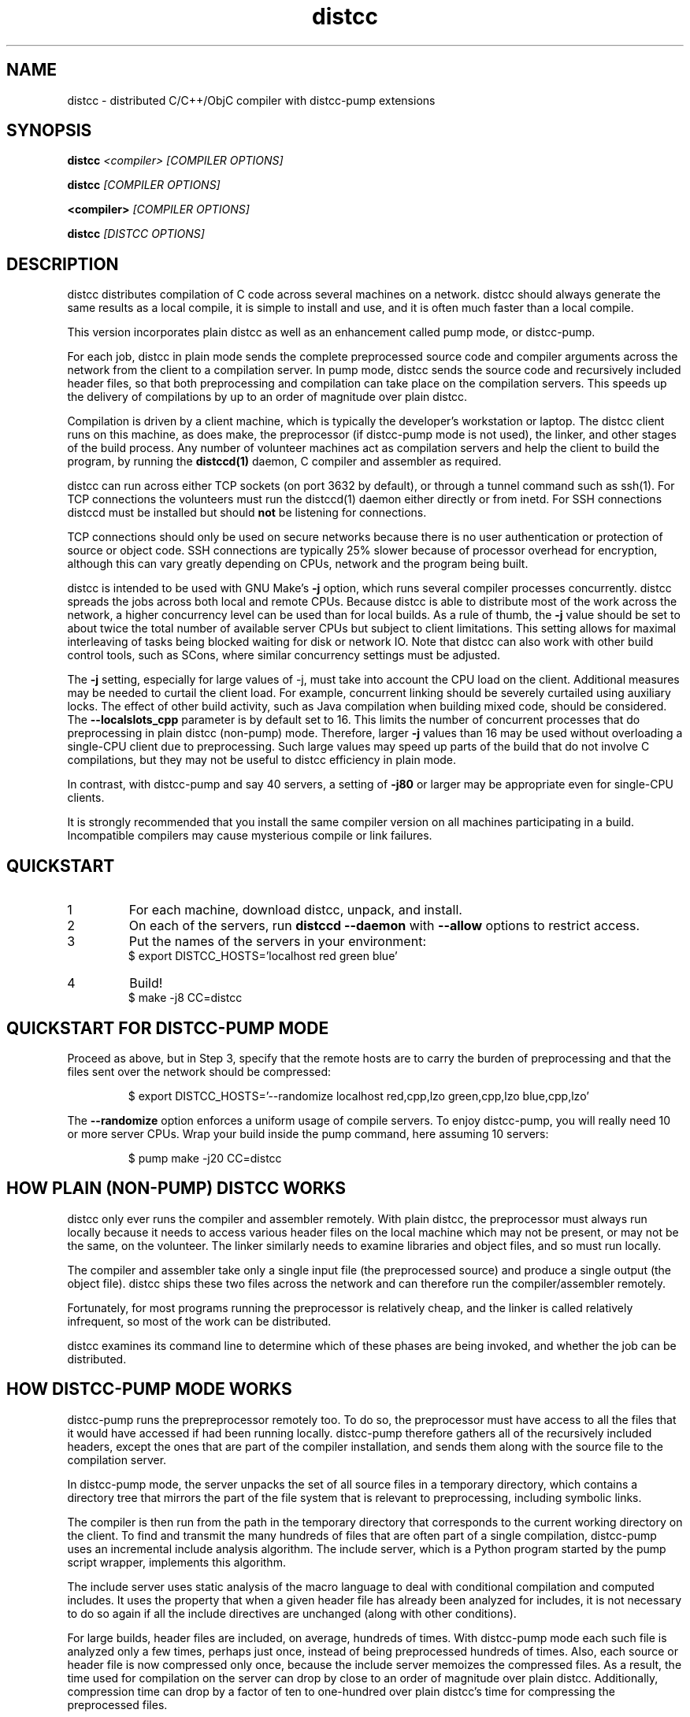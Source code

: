 .TH distcc 1 "27 March 2008"
.SH "NAME"
distcc \- distributed C/C++/ObjC compiler with distcc-pump extensions
.SH "SYNOPSIS"
.B distcc 
.I <compiler> [COMPILER OPTIONS] 
.PP
.B distcc
.I [COMPILER OPTIONS]
.PP
.B <compiler>
.I [COMPILER OPTIONS]
.PP
.B distcc
.I [DISTCC OPTIONS]
.SH "DESCRIPTION"
.P 
distcc distributes compilation of C code across several machines on a
network.  distcc should always generate the same results as a local
compile, it is simple to install and use, and it is often much faster than a
local compile.
.PP
This version incorporates plain distcc as well as an enhancement called
pump mode, or distcc-pump.
.PP
For each job, distcc in plain mode sends the complete preprocessed source code
and compiler arguments across the network from the client to a compilation
server.  In pump mode, distcc sends the source code and recursively included
header files, so that both preprocessing and compilation can take place on the
compilation servers. This speeds up the delivery of compilations by up to an
order of magnitude over plain distcc.
.PP
Compilation is driven by a client machine, which is typically the developer's
workstation or laptop.  The distcc client runs on this machine, as does make,
the preprocessor (if distcc-pump mode is not used), the linker, and other
stages of the build process.  Any number of volunteer machines act as
compilation servers and help the client to build the program, by running the
.B distccd(1) 
daemon, C compiler and assembler
as required.
.PP
distcc can run across either TCP sockets (on port 3632 by default), or
through a tunnel command such as ssh(1).  For TCP connections the
volunteers must run the distccd(1) daemon either directly or from inetd.
For SSH connections distccd must be installed but should
.B not
be listening for connections.  
.PP
TCP connections should only be used on secure networks because there
is no user authentication or protection of source or object code.  SSH
connections are typically 25% slower because of processor overhead for
encryption, although this can vary greatly depending on CPUs, network
and the program being built.
.PP
distcc is intended to be used with GNU Make's
.B -j 
option, which runs several compiler processes concurrently.  distcc
spreads the jobs across both local and remote CPUs.  Because distcc is
able to distribute most of the work across the network, a higher
concurrency level can be used than for local builds.  As a rule of thumb, 
the
.B -j 
value should be set to about twice the total number of available server
CPUs but subject to client limitations.  This setting allows for maximal
interleaving of tasks being blocked waiting for disk or network IO. Note that
distcc can also work with other build control tools, such as SCons, where similar
concurrency settings must be adjusted.

The
.B -j
setting, especially for large values of -j, must take into account the CPU load
on the client.  Additional measures may be needed to curtail the client load.
For example, concurrent linking should be severely curtailed using auxiliary
locks.  The effect of other build activity, such as Java compilation when
building mixed code, should be considered.  The
.B --localslots_cpp
parameter is by default set to 16.
This limits the number of concurrent processes that do preprocessing in 
plain distcc (non-pump) mode.
Therefore, larger 
.B -j 
values than 16 may be used without overloading a single-CPU
client due to preprocessing.  Such large values may speed up parts of the build
that do not involve C compilations, but they may not be useful to distcc
efficiency in plain mode.

In contrast, with distcc-pump and say 40 servers, a setting of
.B -j80
or larger may be appropriate even for single-CPU clients.
.PP
It is strongly recommended that you install the same compiler version
on all machines participating in a build.  Incompatible compilers may
cause mysterious compile or link failures.
.SH "QUICKSTART"
.TP
1
For each machine, download distcc, unpack, and install.
.TP
2
On each of the servers, run 
.B distccd --daemon
with 
.B --allow
options to restrict access.
.TP 
3
Put the names of the servers in your environment:
.RS
$ export DISTCC_HOSTS='localhost red green blue'
.RE
.TP
4
Build!
.RS
$ make -j8 CC=distcc
.RE
.SH "QUICKSTART FOR DISTCC-PUMP MODE"
Proceed as above, but in Step 3, specify that the remote hosts are to carry the
burden of preprocessing and that the files sent over the network should be
compressed:

.RS
$ export DISTCC_HOSTS='--randomize localhost red,cpp,lzo green,cpp,lzo blue,cpp,lzo'
.RE

The 
.B --randomize
option enforces a uniform usage of compile servers.  To enjoy distcc-pump, you
will really need 10 or more server CPUs.  Wrap your build inside the pump
command, here assuming 10 servers:

.RS
$ pump make -j20 CC=distcc
.RE
.SH "HOW PLAIN (NON-PUMP) DISTCC WORKS"
distcc only ever runs the compiler and assembler remotely.  With plain distcc,
the preprocessor must always run locally because it needs to access various
header files on the local machine which may not be present, or may not be the
same, on the volunteer.  The linker similarly needs to examine libraries and
object files, and so must run locally.
.PP
The compiler and assembler take only a single input file (the
preprocessed source) and produce a single output (the object file).
distcc ships these two files across the network and can therefore run
the compiler/assembler remotely.
.PP
Fortunately, for most programs running the preprocessor is
relatively cheap, and the linker is called relatively
infrequent, so most of the work can be distributed.
.PP
distcc examines its command line to determine which of these
phases are being invoked, and whether the job can be
distributed.

.SH "HOW DISTCC-PUMP MODE WORKS"
distcc-pump runs the prepreprocessor remotely too.  To do so, the preprocessor
must have access to all the files that it would have accessed if had been running
locally.  distcc-pump therefore gathers all of the recursively included headers,
except the ones that are part of the compiler installation, and sends them along
with the source file to the compilation server. 

In distcc-pump mode, the server unpacks the set of all source files in a
temporary directory, which contains a directory tree that mirrors the part of
the file system that is relevant to preprocessing, including symbolic links.

The compiler is then run from the path in the temporary directory that
corresponds to the current working directory on the client.
To find and transmit the many hundreds of files that are often part of a single
compilation, distcc-pump uses an incremental include analysis algorithm.  The
include server, which is a Python program started by the pump script wrapper,
implements this algorithm.

The include server uses static analysis of the macro language to deal with
conditional compilation and computed includes.  It uses the property that when a
given header file has already been analyzed for includes, it is not 
necessary to do so again if all the include directives are unchanged (along with
other conditions).

For large builds, header files are included, on average, hundreds of times. With
distcc-pump mode each such file is analyzed only a few times, perhaps just once,
instead of being preprocessed hundreds of times.  Also, each source or header
file is now compressed only once, because the include server memoizes the
compressed files.  As a result, the time used for compilation on the server can
drop by close to an order of magnitude over plain distcc.  Additionally,
compression time can drop by a factor of ten to one-hundred over plain distcc's
time for compressing the preprocessed files.

As a result, distcc-pump mode is able to push out files up to about ten times
faster than distcc.  The total build time may drop 30-70% for large builds
compared to plain distcc mode.

Using pump mode requires both client and servers to use release 3.0
or later of distcc and distccd (respectively).
.SH "OPTION SUMMARY"
Most options passed to distcc are interpreted as compiler options.
The following options are understood by distcc itself:
.TP 
.B --help
Displays summary instructions.
.TP
.B --version
Displays the distcc client version.
.TP
.B --show-hosts
Displays the host list that distcc would use.
See the Host Specifications section.
.TP
.B -j
Displays distcc's concurrency level, as calculated from the host list;
it is the maximum number of outstanding jobs on all servers
By default this will be four times the number of hosts in the host list,
unless the /LIMIT option was used in the host list.
See the Host Specifications section.
.SH "INSTALLING DISTCC"
There are three different ways to call distcc, to suit different
circumstances:
.RS
.PP
distcc can be installed under the name of the real compiler, to
intercept calls to it and run them remotely.  This "masqueraded"
compiler has the widest compatibility with existing source trees, and
is convenient when you want to use distcc for all compilation.  The
fact that distcc is being used is transparent to the makefiles.
.PP
distcc can be prepended to compiler command lines, such as "distcc cc
-c hello.c" or CC="distcc gcc".  This is convenient when you want to
use distcc for only some compilations or to try it out, but can cause
trouble with some makefiles or versions of libtool that assume $CC
does not contain a space.
.PP
Finally, distcc can be used directly as a compiler.  "cc" is always
used as the name of the real compiler in this "implicit" mode.  This
can be convenient for interactive use when "explicit" mode does not
work but is not really recommended for new use.
.RE
.PP
Remember that you should not use two methods for calling distcc at the
same time.  If you are using a masquerade directory, don't change CC and/or
CXX, just put the directory early on your PATH.  If you're not using
a masquerade directory, you'll need to either change CC and/or CXX, or
modify the makefile(s) to call distcc explicitly.
.SH "MASQUERADING"
The basic idea is to create a "masquerade directory" which contains
links from the name of the real compiler to the distcc binary.  This
directory is inserted early on the PATH, so that calls to the compiler
are intercepted and distcc is run instead.  distcc then removes itself
from the PATH to find the real compiler.
.PP
For example:
.PP
.RS
.nf
# mkdir /usr/lib/distcc/bin
# cd /usr/lib/distcc/bin
# ln -s ../../../bin/distcc gcc
# ln -s ../../../bin/distcc cc
# ln -s ../../../bin/distcc g++
# ln -s ../../../bin/distcc c++
.fi
.RE
.PP
Then, to use distcc, a user just needs to put the directory
/usr/lib/distcc/bin early in the PATH, and have set a host list in
DISTCC_HOSTS or a file.  distcc will handle the rest.  
.PP
Note that this masquerade directory must occur on the PATH earlier
than the directory that contains the actual compilers of the same
names, and that any auxiliary programs that these compilers call (such
as as or ld) must also be found on the PATH in a directory after the
masquerade directory since distcc calls out to the real compiler with
a PATH value that has all directory up to and including the masquerade
directory trimmed off.
.PP
It is possible to get a "recursion error" in masquerade mode, which
means that distcc is somehow finding itself again, not the real
compiler.  This can indicate that you have two masquerade directories
on the PATH, possibly because of having two distcc installations in
different locations.  It can also indicate that you're trying to mix
"masqueraded" and "explicit" operation.
.SH "USING DISTCC WITH CCACHE"
ccache is a program that speeds software builds by caching the results
of compilations.  ccache is normally called before distcc, so that
results are retrieved from a normal cache.  Some experimentation may
be required for idiosyncratic makefiles to make everything work together.
.PP
The most reliable method is to set
.IP
.B CCACHE_PREFIX="distcc"
.PP
This tells ccache to run distcc as a wrapper around the real
compiler.  ccache still uses the real compiler to detect compiler
upgrades.
.PP
ccache  can then be run using either a masquerade directory 
.I or 
by
setting
.IP
.B CC="ccache gcc"
.PP
As of version 2.2, ccache does not cache compilation from preprocessed
source and so will never get a cache hit if it is run from distccd or
distcc.  It must be run only on the client side and before distcc to
be any use.

distcc-pump mode is not compatible with ccache.
.SH "HOST SPECIFICATIONS"
A "host list" tells distcc which machines to use for compilation.  In
order, distcc looks in the 
.B $DISTCC_HOSTS
environment variable, the user's 
.B $DISTCC_DIR/hosts
file, and the system-wide host 
file.  If no host list can be found, distcc emits a warning and
compiles locally.
.PP
The host list is a simple whitespace separated list of host
specifications.  The simplest and most common form is a host names,
such as
.PP
.RS
.B localhost red green blue
.RE
.PP
distcc prefers hosts towards the start of the list, so machines should
be listed in descending order of speed.  In particular, when only a
single compilation can be run (such as from a configure script), the
first machine listed is used (but see
.I --randomize
below).
.PP
Placing 
.I localhost
at the right point in the list is important to getting good
performance.  Because overhead for running jobs locally is low,
localhost should normally be first.  However, it is important that the
client have enough cycles free to run the local jobs and the distcc
client.  If the client is slower than the volunteers, or if there are
many volunteers, then the client should be put later in the list or
not at all.  As a general rule, if the aggregate CPU speed of the
client is less than one fifth of the total, then the client should be
left out of the list.
.PP
If you have a large shared build cluster and a single shared hosts file,
the above rules would cause the first few machines in the hosts
file to be tried first even though they are likely to be busier than machines
later in the list.  To avoid this, place the keyword
.I --randomize
into the host list.  This will cause the host list to be randomized,
which should improve performance slightly for large build clusters.
.PP
There are two special host names 
.B --localslots
and
.B --localslots_cpp
which are useful for adjusting load on the local machine.  The 
.B --localslots
host specifies how many jobs that cannot be run remotely that can be run concurrently 
on the local machine, while 
.B --localslots_cpp
controls how many preprocessors will run in parallel on the local machine.  Tuning
these values can improve performance.  Linking on large projects
can take large amounts of memory.  Running parallel linkers, which cannot be 
executed remotely,  may
force the machine to swap, which reduces performance over just running the
jobs in sequence without swapping.   Getting the number of parallel preprocessors just
right allows you to use larger parallel factors with make, since the local machine
now has some machanism for measuring local resource usage.     
.PP
Finally there is the host entry
.PP
Performance depends on the details of the source and makefiles used
for the project, and the machine and network speeds.  Experimenting
with different settings for the host list and -j factor may improve
performance.
.PP
The syntax is
.PP
.nf
  DISTCC_HOSTS = HOSTSPEC ...
  HOSTSPEC = LOCAL_HOST | SSH_HOST | TCP_HOST | OLDSTYLE_TCP_HOST
                        | GLOBAL_OPTION
                        | ZEROCONF
  LOCAL_HOST = localhost[/LIMIT]
             | --localslots=<int>
             | --localslots_cpp=<int>
  SSH_HOST = [USER]@HOSTID[/LIMIT][:COMMAND][OPTIONS]
  TCP_HOST = HOSTID[:PORT][/LIMIT][OPTIONS]
  OLDSTYLE_TCP_HOST = HOSTID[/LIMIT][:PORT][OPTIONS]
  HOSTID = HOSTNAME | IPV4
  OPTIONS = ,OPTION[OPTIONS]
  OPTION = lzo | cpp
  GLOBAL_OPTION = --randomize
  ZEROCONF = +zeroconf
.fi
.PP
Here are some individual examples of the syntax:
.TP
.B localhost
The literal word "localhost" is interpreted specially to cause
compilations to be directly executed, rather than passed to a daemon
on the local machine.  If you do want to connect to a daemon on the
local machine for testing, then give the machine's IP address or real
hostname.  (This will be slower.)
.TP
.B IPV4
A literal IPv4 address, such as 
.B 10.0.0.1
.TP
.B HOSTNAME
A hostname to be looked up using the resolver.
.TP
.B :PORT
Connect to a specified decimal port number, rather than the default of
3632.
.TP
.B @HOSTID
Connect to the host over SSH, rather than TCP.  Options for the SSH
connection can be set in 
.B ~/.ssh/config
.TP
.B USER@
Connect to the host over SSH as a specified username.
.TP
.B :COMMAND 
Connect over SSH, and use a specified path to find the distccd
server.  This is normally only needed if for some reason you can't
install distccd into a directory on the default PATH for SSH
connections.  Use this if you get errors like "distccd: command not
found" in SSH mode.     
.TP
.B /LIMIT
A decimal limit can be added to any host specification to restrict the
number of jobs that this client will send to the machine.  The limit
defaults to four per host (two for localhost), but may be further
restricted by the server.  You should only need to increase this for
servers with more than two processors.
.TP
.B ,lzo
Enables LZO compression for this TCP or SSH host.
.TP
.B ,cpp
Enables distcc-pump mode for this host.  Note: the build command must be 
wrapped in the pump script in order to start the include server.
.TP
.B --randomize
Randomize the order of the host list before execution.
.TP
.B +zeroconf
.B This option is only available if distcc was compiled with Avahi support enabled at configure time.
When this special entry is present in the hosts list, distcc will use
Avahi Zeroconf DNS Service Discovery (DNS-SD) to locate any available
distccd servers on the local network.  This avoids the need to explicitly
list the host names or IP addresses of the distcc server machines.
The distccd servers must have been
started with the "--zeroconf" option to distccd.
An important caveat is that in the current implementation,
pump mode (",cpp") and compression (",lzo") will never be
used for hosts located via zeroconf.
.PP
Here is an example demonstrating some possibilities:
.PP
.RS
.nf
.B localhost/2 @bigman/16:/opt/bin/distccd oldmachine:4200/1
.B  # cartman is down
.B distant/3,lzo
.fi
.RE
.PP
Comments are allowed in host specifications.  Comments start with a
hash/pound sign (\fB#\fP) and run to the end of the line.
.PP
If a host in the list is not reachable distcc will emit a warning and
ignore that host for about one minute.
.SH "COMPRESSION"
The 
.B lzo 
host option specifies that LZO compression should be used for data
transfer, including preprocessed source, object code and error
messages.  Compression is usually economical on networks slower than
100Mbps, but results may vary depending on the network, processors and
source tree.
.PP 
Enabling compression makes the distcc client and server use more CPU time, but
less network traffic.  The added CPU time is insignificant for distcc-pump.  The
compression ratio is typically 4:1 for source and 2:1 for object code.
.PP
Using compression requires both client and server to use at least
release 2.9 of distcc.  No server configuration is required: the
server always responds with compressed replies to compressed requests.
.PP
Pump mode requires the servers to have the lzo host option on.
.SH "SEARCH PATHS"
.PP
If the compiler name is an absolute path, it is passed verbatim to the
server and the compiler is run from that directory.  For example:
.PP
.RS
.B distcc /usr/local/bin/gcc-3.1415 -c hello.c
.RE
.PP
If the compiler name is not absolute, or not fully qualified,
distccd's PATH is searched.  When distcc is run from a masquerade
directory, only the base name of the compiler is used.  The client's
PATH is used only to run the preprocessor and has no effect on the
server's path.
.SH "TIMEOUTS"
.PP
Both the distcc client and server impose timeouts on transfer of data
across the network.  This is intended to detect hosts which are down
or unreachable, and to prevent compiles hanging indefinitely if a
server is disconnected while in use.  If a client-side timeout
expires, the job will be re-run locally.
.PP
The timeouts are not configurable at present.
.SH "DIAGNOSTICS"
Error messages or warnings from local or remote compilers are passed
through to diagnostic output on the client.
.PP
distcc can supply extensive debugging information when the verbose
option is used.  This is controlled by the 
.B DISTCC_VERBOSE
environment variable on the client, and the
.B --verbose
option on the server.  For troubleshooting, examine both the client
and server error messages.
.SH "EXIT CODES"
The exit code of distcc is normally that of the compiler:
zero for successful compilation and non-zero otherwise.
.PP
distcc distinguishes between "genuine" errors such as a syntax error
in the source, and "accidental" errors such as a networking problem
connecting to a volunteer.  In the case of accidental errors, distcc
will retry the compilation locally unless the DISTCC_FALLBACK option
has been disabled.
.PP
If the compiler exits with a signal, distcc returns an exit code of
128 plus the signal number.
.PP
distcc internal errors cause an exit code between 100 and 127.  In
particular
.TP
100
General distcc failure.
.TP 
105
Out of memory.
.TP 
110
The given compiler was not found on the remote host.  Check that $CC is set appropriately and that it's installed in a directory on the search path for distccd.
.TP
111
Recursive call to distcc.
.TP 
116
No hosts defined and fallbacks disabled.
.PP
(Others are listed in exitcode.h.)
.SH "FILES"
If $DISTCC_HOSTS is not set, distcc reads a host list from either 
.B $DISTCC_DIR/hosts
or a system-wide configuration file set at compile time.  The file
locations are shown in the output from
.B distcc --help
.PP
distcc creates a number of temporary and lock files underneath the
temporary directory.
.SH "ENVIRONMENT VARIABLES"
distcc's behaviour is controlled by a number of environment variables.
For most cases nothing need be set if the host list is stored in a
file.
.TP
.B "DISTCC_HOSTS"
Space-separated list of volunteer host specifications.
.TP
.B "DISTCC_VERBOSE"
If set to 1, distcc produces explanatory messages on the standard
error stream or in the log file.  This can be helpful in debugging
problems.  Bug reports should include verbose output.
.TP
.B "DISTCC_LOG"
Log file to receive messages from distcc itself, rather
than stderr.
.TP
.B "DISTCC_FALLBACK"
By default distcc will compile locally if it fails to distribute a job
to the intended machine, or if no host list can be found.  If this
variable is set to 0 then fallbacks are disabled and those
compilations will simply fail.  Note that this does not affect jobs
which must always be local such as linking.
.TP
.B "DISTCC_SAVE_TEMPS"
If set to 1, temporary files are not deleted after use.  Good for
debugging, or if your disks are too empty.
.TP
.B "DISTCC_TCP_CORK"
If set to 0, disable use of "TCP corks", even if they're present on
this system.  Using corks normally helps pack requests into fewer
packets and aids performance.  This should normally be left enabled.
.TP
.B DISTCC_SSH
Specifies the command used for opening SSH connections.  Defaults to
"ssh" but may be set to a different connection command such as "lsh"
or "tsocks-ssh" that accepts a similar command line.  The command is
not split into words and is not executed through the shell. 
.TP
.B "DISTCC_DIR"
Per-user configuration directory to store lock files and state files.
By default 
.B ~/.distcc/ 
is used.
.TP
.B "TMPDIR"
Directory for temporary files such as preprocessor output.  By default
/tmp/ is used.
.TP
.B "UNCACHED_ERR_FD"
If set and if DISTCC_LOG is not set, distcc errors are written to the
file descriptor identified by this variable.  This variable is
intended mainly for automatic use by ccache, which sets it to avoid
caching transient errors such as network problems.
.TP
.B "DISTCC_ENABLE_DISCREPANCY_EMAIL"
If set, distcc sends an email when a compilation failed remotely, but succeeded
locally.  Built-in heuristics prevent some such discrepancy email from being sent if 
the problem is that a local file changed between the failing remote compilation
and the succeeding local compilation.
.TP
.B "DCC_EMAILLOG_WHOM_TO_BLAME"
The email address for discrepancy email; the default is "distcc-pump-errors".
.SH "CROSS COMPILING"
Cross compilation means building programs to run on a
machine with a different processor, architecture, or
operating system to where they were compiled.  distcc
supports cross compilation, including teams of
mixed-architecture machines, although some changes to the
compilation commands may be required.
.PP
The compilation command passed to distcc must be one that
will execute properly on every volunteer machine to produce
an object file of the appropriate type.  If the machines
have different processors, then simply using 
.B distcc cc
will probably not work, because that will normally invoke the
volunteer's native compiler.
.PP
Machines with the same CPU but different operating systems may not
necessarily generate compatible .o files.
.PP
Several different gcc configurations can be installed
side-by-side on any machine.  If you build gcc from source,
you should use the 
.B --program-suffix configuration
options to cause it to be installed with a name that encodes
the gcc version and the target platform.
.PP
The recommended convention for the gcc name is
.I TARGET-gcc-VERSION
such as
.B i686-linux-gcc-3.2
\&.  GCC 3.3 will install itself
under this name, in addition to 
.I TARGET-gcc
and, if it's native, 
.I gcc-VERSION 
and 
.I gcc
\&. 
.PP
The compiler must be installed under the same name on the
client and on every volunteer machine.
.SH "BUGS"
If you think you have found a  distcc bug, please see the file
.I reporting-bugs.txt
in the documentation directory for information on how to report it.
.PP
Some makefiles have missing or extra dependencies that cause incorrect
or slow parallel builds.  Recursive make is inefficient and can leave
processors unnecessarily idle for long periods.  (See
.I Recursive Make Considered Harmful
by Peter Miller.)  Makefile bugs are the most common cause of trees
failing to build under distcc.  Alternatives to Make such as
.I SCons
can give much faster builds for some projects.
.PP
Using different versions of gcc can cause confusing build problems
because the header files and binary interfaces have changed over time,
and some distributors have included incompatible patches without
changing the version number.  distcc does not protect against using
incompatible versions.  Compiler errors about link problems or
declarations in system header files are usually due to mismatched or
incorrectly installed compilers.
.PP
Due to limitations in gcc, gdb may not be able to automatically find
the source files for programs built using distcc in some
circumstances.  The gdb 
.B directory
command can be used.  This should be fixed in gcc 3.4.
.PP
gcc's 
.B -MD 
option can produce output in the wrong directory if the source and
object files are in different directories and the 
.B -MF 
option is not used.  There is no perfect solution because of
incompatible changes between gcc versions.  Explicitly specifying the
dependency output file with 
.B -MF
will fix the problem.
.PP
TCP mode connections should only be used on trusted networks.
.PP
Including slow machines in the list of volunteer hosts can slow the
build down.
.PP
When distcc or ccache is used on NFS, the filesystem must be exported
with the
.B no_subtree_check 
option to allow reliable renames between directories.
.PP
The compiler can be invoked with a command line
.B gcc hello.c
to both compile and link.  distcc doesn't split this into separate
parts, but rather runs the whole thing locally.
.PP
distcc-pump mode reverts to plain distcc mode for source files that contain 
includes with absolute paths (either directly or in an included file).
.PP
The .o files produced by discc-pump will be different from those produced
locally: for non-ELF files, the debug information will specify compile
directories of the server.  The code itself should be identical.
.PP
For the ELF-format, distcc rewrites the .o files to correct compile directory
path information.  While the resulting .o files are not bytewise identical to
what would have been produced by compiling on the local client (due to different
padding, etc), they should be functionally identical.
.PP
In distcc-pump mode, the include server is unable to handle certain very complicated computed
includes as found in parts of the boost library. The include server will time
out and distcc will revert to plain mode.
.PP
Other known bugs may be documented on 
.I http://distcc.samba.org/
.SH "AUTHOR"
distcc was written by Martin Pool <mbp@sourcefrog.net>, with the
co-operation of many scholars including Wayne Davison, Frerich Raabe,
Dimitri Papadopoulos and others noted in the NEWS file.  Please report
bugs to <distcc@lists.samba.org>.
.SH "LICENCE"
You are free to use distcc.  distcc (including this manual) may be
copied, modified or distributed only under the terms of the GNU
General Public Licence version 2 or later.  distcc comes with
absolutely no warrany.  A copy of the GPL is included in the file
COPYING.
.SH "SEE ALSO"
distccd(1), ccache(1), gcc(1), make(1)
.I http://distcc.samba.org/
.I http://ccache.samba.org/
